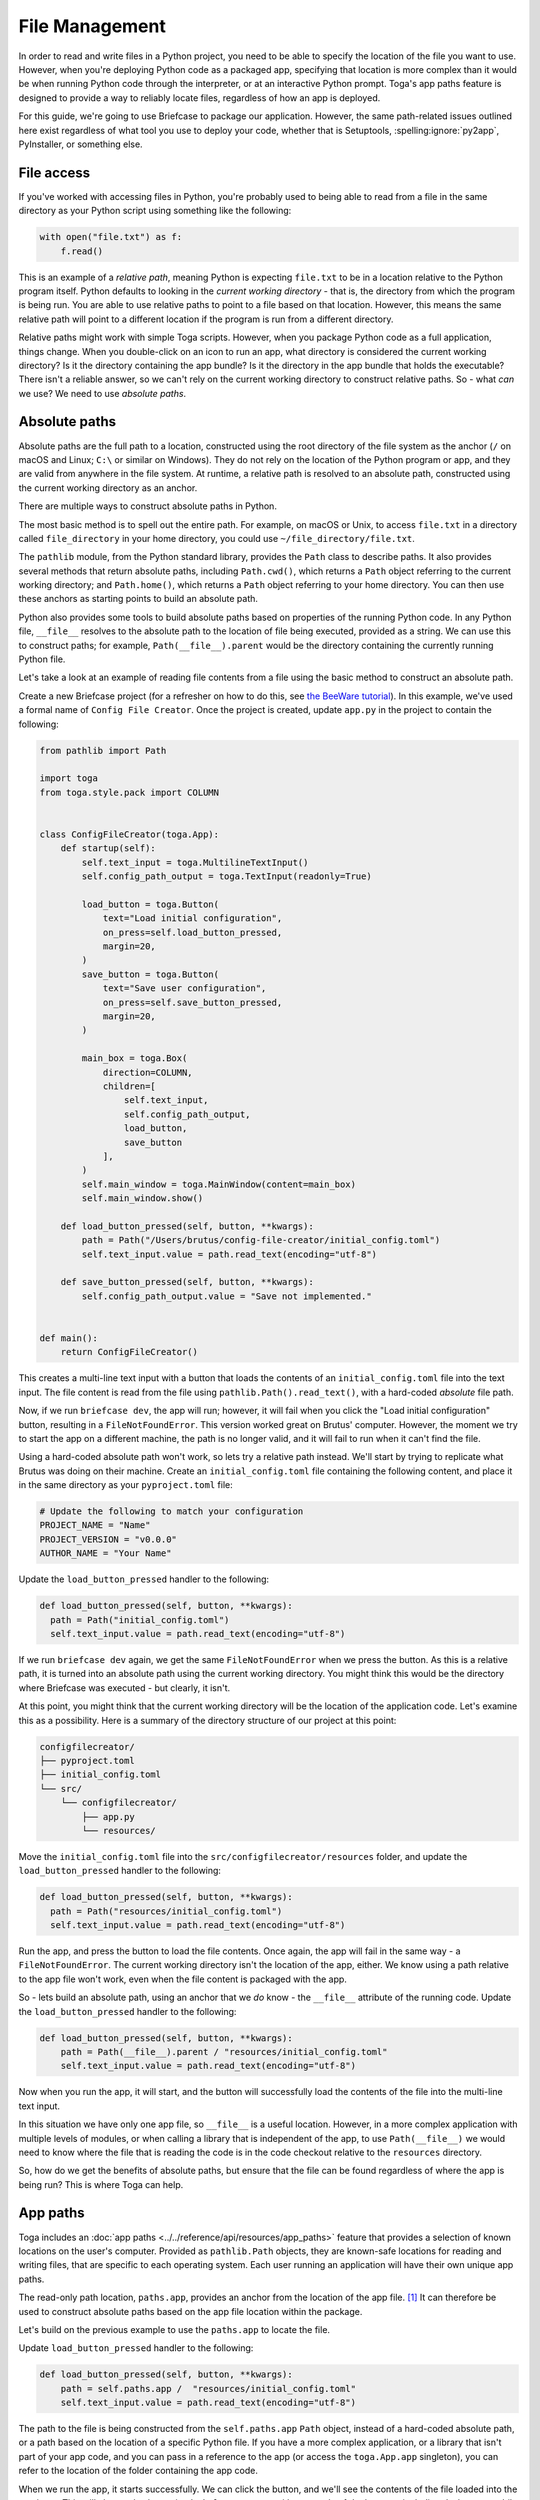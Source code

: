 ===============
File Management
===============

In order to read and write files in a Python project, you need to be able to specify the location of the file you want to use. However, when you're deploying Python code as a packaged app, specifying that location is more complex than it would be when running Python code through the interpreter, or at an interactive Python prompt. Toga's app paths feature is designed to provide a way to reliably locate files, regardless of how an app is deployed.

For this guide, we're going to use Briefcase to package our application. However, the same path-related issues outlined here exist regardless of what tool you use to deploy your code, whether that is Setuptools, :spelling:ignore:`py2app`, PyInstaller, or something else.

File access
===========

If you've worked with accessing files in Python, you're probably used to being able to read from a file in the same directory as your Python script using something like the following:

.. code-block:: python

    with open("file.txt") as f:
        f.read()

This is an example of a *relative path*, meaning Python is expecting ``file.txt`` to be in a location relative to the Python program itself. Python defaults to looking in the *current working directory* - that is, the directory from which the program is being run. You are able to use relative paths to point to a file based on that location. However, this means the same relative path will point to a different location if the program is run from a different directory.

Relative paths might work with simple Toga scripts. However, when you package Python code as a full application, things change. When you double-click on an icon to run an app, what directory is considered the current working directory? Is it the directory containing the app bundle? Is it the directory in the app bundle that holds the executable? There isn't a reliable answer, so we can't rely on the current working directory to construct relative paths. So - what *can* we use? We need to use *absolute paths*.

Absolute paths
==============

Absolute paths are the full path to a location, constructed using the root directory of the file system as the anchor (``/`` on macOS and Linux; ``C:\`` or similar on Windows). They do not rely on the location of the Python program or app, and they are valid from anywhere in the file system. At runtime, a relative path is resolved to an absolute path, constructed using the current working directory as an anchor.

There are multiple ways to construct absolute paths in Python.

The most basic method is to spell out the entire path. For example, on macOS or Unix, to access ``file.txt`` in a directory called ``file_directory`` in your home directory, you could use ``~/file_directory/file.txt``.

The ``pathlib`` module, from the Python standard library, provides the ``Path`` class to describe paths. It also provides several methods that return absolute paths, including ``Path.cwd()``, which returns a ``Path`` object referring to the current working directory; and ``Path.home()``, which returns a ``Path`` object referring to your home directory. You can then use these anchors as starting points to build an absolute path.

Python also provides some tools to build absolute paths based on properties of the running Python code. In any Python file, ``__file__`` resolves to the absolute path to the location of file being executed, provided as a string. We can use this to construct paths; for example, ``Path(__file__).parent`` would be the directory containing the currently running Python file.

Let's take a look at an example of reading file contents from a file using the basic method to construct an absolute path.

Create a new Briefcase project (for a refresher on how to do this, see `the BeeWare tutorial <https://docs.beeware.org/en/latest/tutorial/tutorial-1.html>`__). In this example, we've used a formal name of ``Config File Creator``. Once the project is created, update ``app.py`` in the project to contain the following:

.. code-block:: python

    from pathlib import Path

    import toga
    from toga.style.pack import COLUMN


    class ConfigFileCreator(toga.App):
        def startup(self):
            self.text_input = toga.MultilineTextInput()
            self.config_path_output = toga.TextInput(readonly=True)

            load_button = toga.Button(
                text="Load initial configuration",
                on_press=self.load_button_pressed,
                margin=20,
            )
            save_button = toga.Button(
                text="Save user configuration",
                on_press=self.save_button_pressed,
                margin=20,
            )

            main_box = toga.Box(
                direction=COLUMN,
                children=[
                    self.text_input,
                    self.config_path_output,
                    load_button,
                    save_button
                ],
            )
            self.main_window = toga.MainWindow(content=main_box)
            self.main_window.show()

        def load_button_pressed(self, button, **kwargs):
            path = Path("/Users/brutus/config-file-creator/initial_config.toml")
            self.text_input.value = path.read_text(encoding="utf-8")

        def save_button_pressed(self, button, **kwargs):
            self.config_path_output.value = "Save not implemented."


    def main():
        return ConfigFileCreator()


This creates a multi-line text input with a button that loads the contents of an ``initial_config.toml`` file into the text input. The file content is read from the file using ``pathlib.Path().read_text()``, with a hard-coded *absolute* file path.

Now, if we run ``briefcase dev``, the app will run; however, it will fail when you click the "Load initial configuration" button, resulting in a ``FileNotFoundError``. This version worked great on Brutus' computer. However, the moment we try to start the app on a different machine, the path is no longer valid, and it will fail to run when it can't find the file.

Using a hard-coded absolute path won't work, so lets try a relative path instead. We'll start by trying to replicate what Brutus was doing on their machine. Create an ``initial_config.toml`` file containing the following content, and place it in the same directory as your ``pyproject.toml`` file:

.. code-block:: toml

    # Update the following to match your configuration
    PROJECT_NAME = "Name"
    PROJECT_VERSION = "v0.0.0"
    AUTHOR_NAME = "Your Name"

Update the ``load_button_pressed`` handler to the following:

.. code-block:: python

      def load_button_pressed(self, button, **kwargs):
        path = Path("initial_config.toml")
        self.text_input.value = path.read_text(encoding="utf-8")

If we run ``briefcase dev`` again, we get the same ``FileNotFoundError`` when we press the button. As this is a relative path, it is turned into an absolute path using the current working directory. You might think this would be the directory where Briefcase was executed - but clearly, it isn't.

At this point, you might think that the current working directory will be the location of the application code. Let's examine this as a possibility. Here is a summary of the directory structure of our project at this point:

.. code-block:: console

    configfilecreator/
    ├── pyproject.toml
    ├── initial_config.toml
    └── src/
        └── configfilecreator/
            ├── app.py
            └── resources/

Move the ``initial_config.toml`` file into the ``src/configfilecreator/resources`` folder, and update the ``load_button_pressed`` handler to the following:

.. code-block:: python

      def load_button_pressed(self, button, **kwargs):
        path = Path("resources/initial_config.toml")
        self.text_input.value = path.read_text(encoding="utf-8")

Run the app, and press the button to load the file contents. Once again, the app will fail in the same way - a ``FileNotFoundError``. The current working directory isn't the location of the app, either. We know using a path relative to the app file won't work, even when the file content is packaged with the app.

So - lets build an absolute path, using an anchor that we *do* know - the ``__file__`` attribute of the running code. Update the ``load_button_pressed`` handler to the following:

.. code-block:: python

    def load_button_pressed(self, button, **kwargs):
        path = Path(__file__).parent / "resources/initial_config.toml"
        self.text_input.value = path.read_text(encoding="utf-8")

Now when you run the app, it will start, and the button will successfully load the contents of the file into the multi-line text input.

In this situation we have only one app file, so ``__file__`` is a useful location. However, in a more complex application with multiple levels of modules, or when calling a library that is independent of the app, to use ``Path(__file__)`` we would need to know where the file that is reading the code is in the code checkout relative to the ``resources`` directory.

So, how do we get the benefits of absolute paths, but ensure that the file can be found regardless of where the app is being run? This is where Toga can help.

App paths
=========

Toga includes an :doc:`app paths <../../reference/api/resources/app_paths>` feature that provides a selection of known locations on the user's computer. Provided as ``pathlib.Path`` objects, they are known-safe locations for reading and writing files, that are specific to each operating system. Each user running an application will have their own unique app paths.

The read-only path location, ``paths.app``, provides an anchor from the location of the app file. [#f1]_ It can therefore be used to construct absolute paths based on the app file location within the package.

Let's build on the previous example to use the ``paths.app`` to locate the file.

Update ``load_button_pressed`` handler to the following:

.. code-block:: python

    def load_button_pressed(self, button, **kwargs):
        path = self.paths.app /  "resources/initial_config.toml"
        self.text_input.value = path.read_text(encoding="utf-8")

The path to the file is being constructed from the ``self.paths.app`` ``Path`` object, instead of a hard-coded absolute path, or a path based on the location of a specific Python file. If you have a more complex application, or a library that isn't part of your app code, and you can pass in a reference to the app (or access the ``toga.App.app`` singleton), you can refer to the location of the folder containing the app code.

When we run the app, it starts successfully. We can click the button, and we'll see the contents of the file loaded into the text input. This will also work when using ``briefcase run``, or with any mode of deployment, including desktop or mobile platforms, because ``paths.app`` will adapt to local conditions.

We've successfully read from a file packaged within our app. What about writing a file? This gets more complicated. Let's explore how to use app paths to write files to the file system.

Writing Files
=============

So far, we've used ``paths.app``, which should be considered a *read-only* location. Toga won't stop you from writing to the app directory, and in testing, it will almost always work. However, once you ship your packaged app in production, writing to the app will almost certainly fail. The reason varies depending on your operating system.

- On Windows, you can install an app as a user, or for all users. Installing for all users requires admin privileges; however when you run the app as a user, you are no longer running it as an admin, and you will not be permitted to write to that location.
- On macOS, the contents of an app are contained within the app bundle. The contents of that app bundle have been signed and notarized, which cryptographically seals the bundle; if you try to write to it, you will break that seal which can cause problems running the app in the future.
- On Unix, if ``sudo`` is used to install the app into ``/usr`` (or a similar location), it installs to a directory that the user does not have permissions to write to.
- On iOS and Android, the app is a signed bundle that cannot be modified at runtime.

So - you can read from ``paths.app``, but you shouldn't write to it.

But what do you do if you want to save a file? Toga provides four writable paths available for storing files associated with an app:

- ``paths.data``: The location for storing user data.
- ``paths.config``: The location for storing user configuration data.
- ``paths.cache``: The location for storing cache files. This should be used only for easily regenerated files as the operating system may purge the contents of this directory without warning.
- ``paths.logs``: The location for storing log files.

These paths are different on every operating system. They will be subdirectories found in ``~/Library`` on macOS; XDG-compliant dotfiles in ``~`` on Linux; the user's ``AppData`` directory on Windows; iOS and Android provide similar locations that aren't generally visible to end-users. These paths are guaranteed to be writable; and they will be user specific *and* application specific, so they won't collide with any other content on the user's computer.

Let's build on the current application to generate a configuration file from the contents of the ``initial_config.toml`` file.

Update the ``save_button_pressed`` handler in ``app.py`` to the following:

.. code-block:: python

     def save_button_pressed(self, button, **kwargs):
        path = self.paths.config / "config.toml"
        path.write_text(self.text_input.value, encoding="utf-8")
        self.config_path_output.value = path

This change implements the save button, that when pressed, saves the current content of the text input to a ``config.toml`` file in an app-specific subdirectory of the operating-system appropriate configuration directory, and displays the path to the file below the input.

Run the app and click the "Load initial configuration" button to load the file contents into the text input. Update the variables to whatever you like. Click the save button to generate the file. In your file explorer or terminal, you can use the path displayed below the input to find and view your new configuration file directly.

Updating an existing file
=========================

Now that the user's configuration file has been generated and saved, you may want to update it. The current app will always load ``initial_config.toml`` - so any user-supplied modifications will be lost. So - lets modify the app to check for an existing user-saved configuration file, and load the contents of that if it exists.

Update the ``load_button_pressed`` handler in ``app.py`` to the following:

.. code-block:: python

    def load_button_pressed(self, button, **kwargs):
        path = self.paths.config / "config.toml"
        if not path.exists():
            path = self.paths.app / "resources/initial_config.toml"
        self.text_input.value = path.read_text(encoding="utf-8")

This updates the handler to first try to load content from an existing ``config.toml`` file in the configuration directory, and then, if the file does not exist, loads the ``initial_config.toml`` file contents instead.

.. rubric:: Footnotes

.. [#f1] More precisely, ``paths.app`` is the path of the directory that contains the Python file that defines the class that is being executed as the app, specifically the Python file that includes the app class definition (i.e., ``class MyApp(toga.App)``). This is essentially the same as ``Path(__file__).parent`` inside ``app.py``; but in more complex applications, ``__file__`` will refer to the current file, whereas ``paths.app`` will return the same location no matter where it is used.
